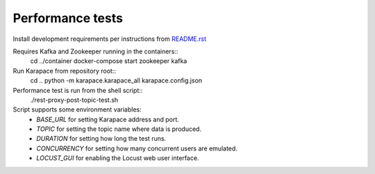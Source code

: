Performance tests
=================

Install development requirements per instructions from `README.rst <../README.rst>`_

Requires Kafka and Zookeeper running in the containers::
  cd ../container
  docker-compose start zookeeper kafka

Run Karapace from repository root::
  cd ..
  python -m karapace.karapace_all karapace.config.json

Performance test is run from the shell script::
  ./rest-proxy-post-topic-test.sh

Script supports some environment variables:
 * `BASE_URL` for setting Karapace address and port.
 * `TOPIC` for setting the topic name where data is produced.
 * `DURATION` for setting how long the test runs.
 * `CONCURRENCY` for setting how many concurrent users are emulated.
 * `LOCUST_GUI` for enabling the Locust web user interface.
